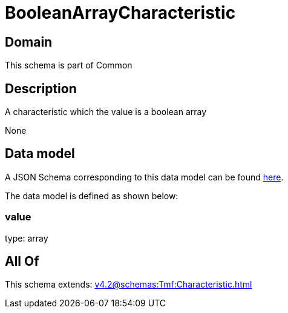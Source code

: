 = BooleanArrayCharacteristic

[#domain]
== Domain

This schema is part of Common

[#description]
== Description

A characteristic which the value is a boolean array

None

[#data_model]
== Data model

A JSON Schema corresponding to this data model can be found https://tmforum.org[here].

The data model is defined as shown below:


=== value
type: array


[#all_of]
== All Of

This schema extends: xref:v4.2@schemas:Tmf:Characteristic.adoc[]
